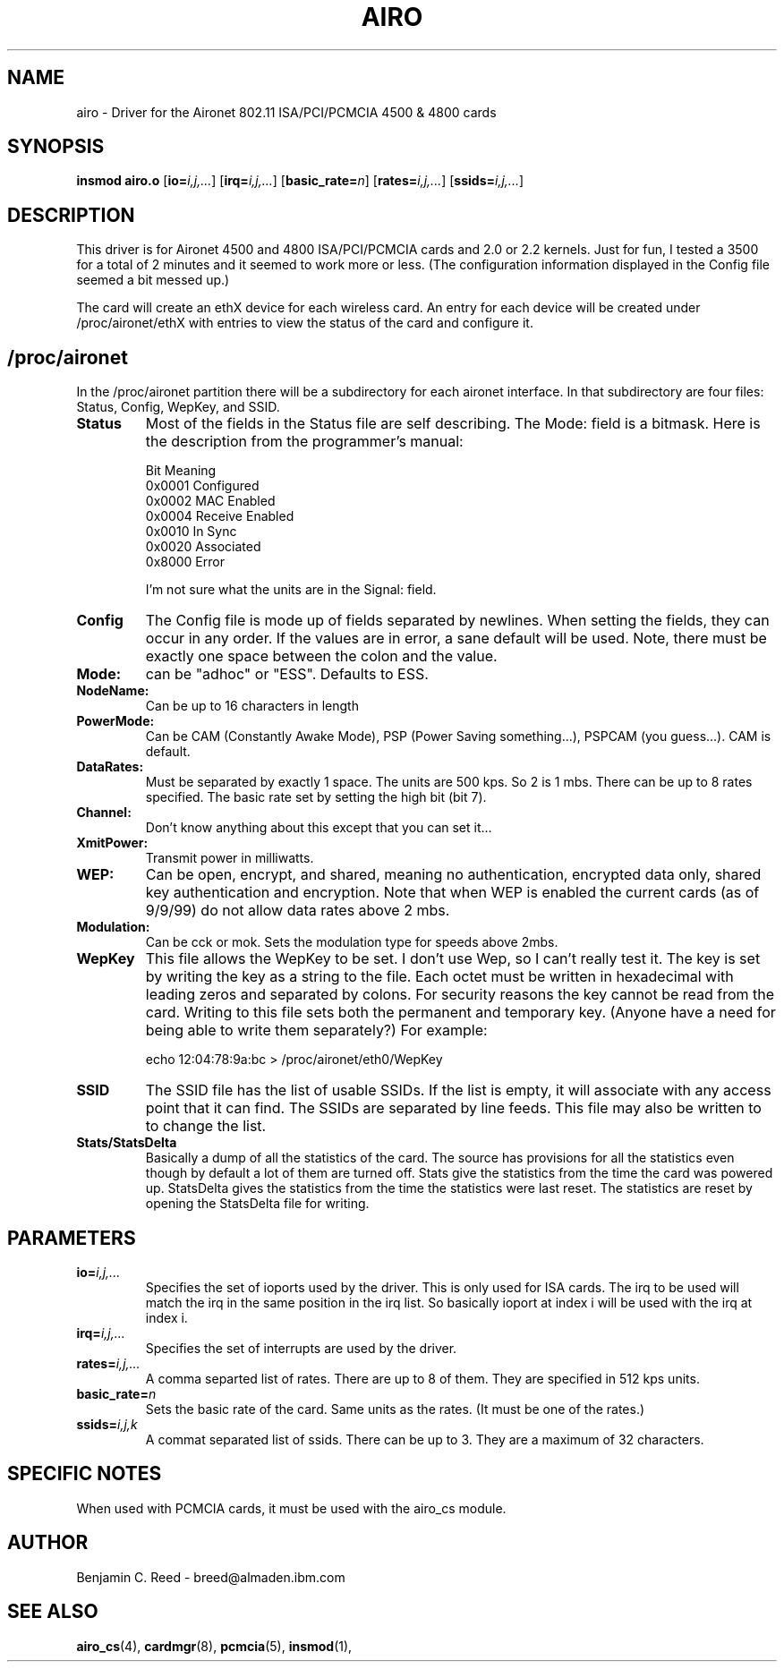 .\" Copyright (c) 2000 Benjamin C. Reed <breed@almaden.ibm.com>
.\" airo.c.4
.\"
.TH AIRO 4 "1/17/00" "IBM Almaden Research Center"

.SH NAME
airo \- Driver for the Aironet 802.11 ISA/PCI/PCMCIA 4500 & 4800 cards

.SH SYNOPSIS
.B insmod airo.o
.RB [ io=\c
.IR i,j,... ]
.RB [ irq=\c
.IR i,j,... ]
.RB [ basic_rate=\c
.IR n ]
.RB [ rates=\c
.IR i,j,... ]
.RB [ ssids=\c
.IR i,j,... ]

.SH DESCRIPTION
This driver is for Aironet 4500 and 4800 ISA/PCI/PCMCIA cards and 2.0
or 2.2 kernels.  Just for fun, I tested a 3500 for a total of 2
minutes and it seemed to work more or less.  (The configuration
information displayed in the Config file seemed a bit messed up.)

The card will create an ethX device for each wireless card.  An entry
for each device will be created under /proc/aironet/ethX with entries
to view the status of the card and configure it.

.SH /proc/aironet
In the /proc/aironet partition there will be a subdirectory for each
aironet interface. In that subdirectory are four files: Status,
Config, WepKey, and SSID.

.TP   
.BI Status
Most of the fields in the Status file are self describing.  The Mode:
field is a bitmask.  Here is the description from the programmer's
manual:
   
   Bit Meaning
   0x0001 Configured
   0x0002 MAC Enabled
   0x0004 Receive Enabled
   0x0010 In Sync
   0x0020 Associated
   0x8000 Error
   
I'm not sure what the units are in the Signal: field.

.TP   
.BI Config
The Config file is mode up of fields separated by newlines.  When
setting the fields, they can occur in any order.  If the values are
in error, a sane default will be used.  Note, there must be exactly
one space between the colon and the value.

.TP
.BI   Mode:
can be "adhoc" or "ESS".  Defaults to ESS.

.TP
.BI   NodeName:
Can be up to 16 characters in length

.TP
.BI   PowerMode:
Can be CAM (Constantly Awake Mode), PSP (Power Saving
something...), PSPCAM (you guess...).  CAM is default.

.TP
.BI   DataRates:
Must be separated by exactly 1 space.  The units are 500 kps.  So 2 is
1 mbs.  There can be up to 8 rates specified.  The basic rate set by
setting the high bit (bit 7).

.TP
.BI   Channel:
Don't know anything about this except that you can set it...

.TP
.BI   XmitPower:
Transmit power in milliwatts.

.TP
.BI   WEP:
Can be open, encrypt, and shared, meaning no authentication, 
encrypted data only, shared key authentication and encryption.
Note that when WEP is enabled the current cards (as of 9/9/99)
do not allow data rates above 2 mbs.

.TP
.BI   Modulation:
Can be cck or mok.  Sets the modulation type for speeds above 2mbs.

.TP
.BI WepKey
This file allows the WepKey to be set.  I don't use Wep, so I can't
really test it. The key is set by writing the key as a string
to the file.  Each octet must be written in hexadecimal with
leading zeros and separated by colons.  For security reasons the key
cannot be read from the card.  Writing to this file sets both the
permanent and temporary key.  (Anyone have a need for being able
to write them separately?)  For example:

     echo 12:04:78:9a:bc > /proc/aironet/eth0/WepKey
   
.TP
.BI SSID
The SSID file has the list of usable SSIDs. If the list is empty, it
will associate with any access point that it can find. The SSIDs are
separated by line feeds. This file may also be written to to change
the list.

.TP
.BI Stats/StatsDelta
Basically a dump of all the statistics of the card.  The source has
provisions for all the statistics even though by default a lot of them
are turned off.  Stats give the statistics from the time the card was
powered up.  StatsDelta gives the statistics from the time the statistics
were last reset.  The statistics are reset by opening the StatsDelta file
for writing.

.\"
.\" PARAMETER part
.\"
.SH PARAMETERS
.TP
.BI io= i,j,...
Specifies the set of ioports used by the driver.  This is only used
for ISA cards.  The irq to be used will match the irq in the same
position in the irq list.  So basically ioport at index i will be used 
with the irq at index i.
.TP
.BI irq= i,j,...
Specifies the set of interrupts are used by the driver.
.TP
.BI rates= i,j,...
A comma separted list of rates.  There are up to 8 of them.  They are
specified in 512 kps units.
.TP
.BI basic_rate= n
Sets the basic rate of the card.  Same units as the rates.  (It must
be one of the rates.)
.TP
.BI ssids= i,j,k
A commat separated list of ssids.  There can be up to 3.  They are a
maximum of 32 characters.

.SH SPECIFIC NOTES
When used with PCMCIA cards, it must be used with the airo_cs module.

.SH AUTHOR
Benjamin C. Reed \- breed@almaden.ibm.com

.SH SEE ALSO
.BR airo_cs (4),
.BR cardmgr (8),
.BR pcmcia (5),
.BR insmod (1),
